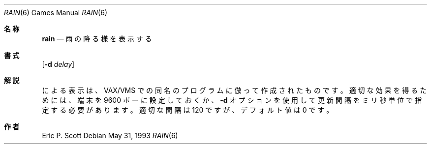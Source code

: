 .\" Copyright (c) 1989, 1993
.\"	The Regents of the University of California.  All rights reserved.
.\"
.\" Redistribution and use in source and binary forms, with or without
.\" modification, are permitted provided that the following conditions
.\" are met:
.\" 1. Redistributions of source code must retain the above copyright
.\"    notice, this list of conditions and the following disclaimer.
.\" 2. Redistributions in binary form must reproduce the above copyright
.\"    notice, this list of conditions and the following disclaimer in the
.\"    documentation and/or other materials provided with the distribution.
.\" 3. All advertising materials mentioning features or use of this software
.\"    must display the following acknowledgement:
.\"	This product includes software developed by the University of
.\"	California, Berkeley and its contributors.
.\" 4. Neither the name of the University nor the names of its contributors
.\"    may be used to endorse or promote products derived from this software
.\"    without specific prior written permission.
.\"
.\" THIS SOFTWARE IS PROVIDED BY THE REGENTS AND CONTRIBUTORS ``AS IS'' AND
.\" ANY EXPRESS OR IMPLIED WARRANTIES, INCLUDING, BUT NOT LIMITED TO, THE
.\" IMPLIED WARRANTIES OF MERCHANTABILITY AND FITNESS FOR A PARTICULAR PURPOSE
.\" ARE DISCLAIMED.  IN NO EVENT SHALL THE REGENTS OR CONTRIBUTORS BE LIABLE
.\" FOR ANY DIRECT, INDIRECT, INCIDENTAL, SPECIAL, EXEMPLARY, OR CONSEQUENTIAL
.\" DAMAGES (INCLUDING, BUT NOT LIMITED TO, PROCUREMENT OF SUBSTITUTE GOODS
.\" OR SERVICES; LOSS OF USE, DATA, OR PROFITS; OR BUSINESS INTERRUPTION)
.\" HOWEVER CAUSED AND ON ANY THEORY OF LIABILITY, WHETHER IN CONTRACT, STRICT
.\" LIABILITY, OR TORT (INCLUDING NEGLIGENCE OR OTHERWISE) ARISING IN ANY WAY
.\" OUT OF THE USE OF THIS SOFTWARE, EVEN IF ADVISED OF THE POSSIBILITY OF
.\" SUCH DAMAGE.
.\"
.\"	@(#)rain.6	8.1 (Berkeley) 5/31/93
.\" %FreeBSD: src/games/rain/rain.6,v 1.4.2.2 2001/08/16 10:08:23 ru Exp %
.\" $FreeBSD: doc/ja_JP.eucJP/man/man6/rain.6,v 1.4 2001/07/29 05:15:25 horikawa Exp $
.\"
.\" 以下は Linux JM のクレジット
.\" Japanese Version Copyright (c) 1997,1998 MAEHARA Kohichi
.\"         all rights reserved.
.\" Translated Sat Feb 21 00:00:00 JST 1998
.\"         by MAEHARA Kohichi <maeharak@kw.netlaputa.ne.jp>
.\"
.Dd May 31, 1993
.Dt RAIN 6
.Os
.Sh 名称
.Nm rain
.Nd 雨の降る様を表示する
.Sh 書式
.Nm
.Op Fl d Ar delay
.Sh 解説
.Nm
による表示は、
.Tn VAX/VMS
での同名のプログラムに倣って作成されたものです。
適切な効果を得るためには、端末を 9600 ボーに設定しておくか、
.Fl d
オプションを使用して更新間隔をミリ秒単位で指定する必要があります。
適切な間隔は 120 ですが、デフォルト値は 0 です。
.Sh 作者
.An Eric P. Scott

